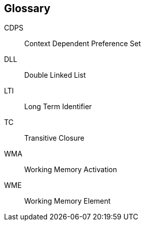 [glossary]
== Glossary

[[CDPS]]
CDPS:: Context Dependent Preference Set

[[DLL]]
DLL:: Double Linked List

[[LTI]]
LTI:: Long Term Identifier

[[TC]]
TC:: Transitive Closure

[[WMA]]
WMA:: Working Memory Activation

[[WME]]
WME:: Working Memory Element